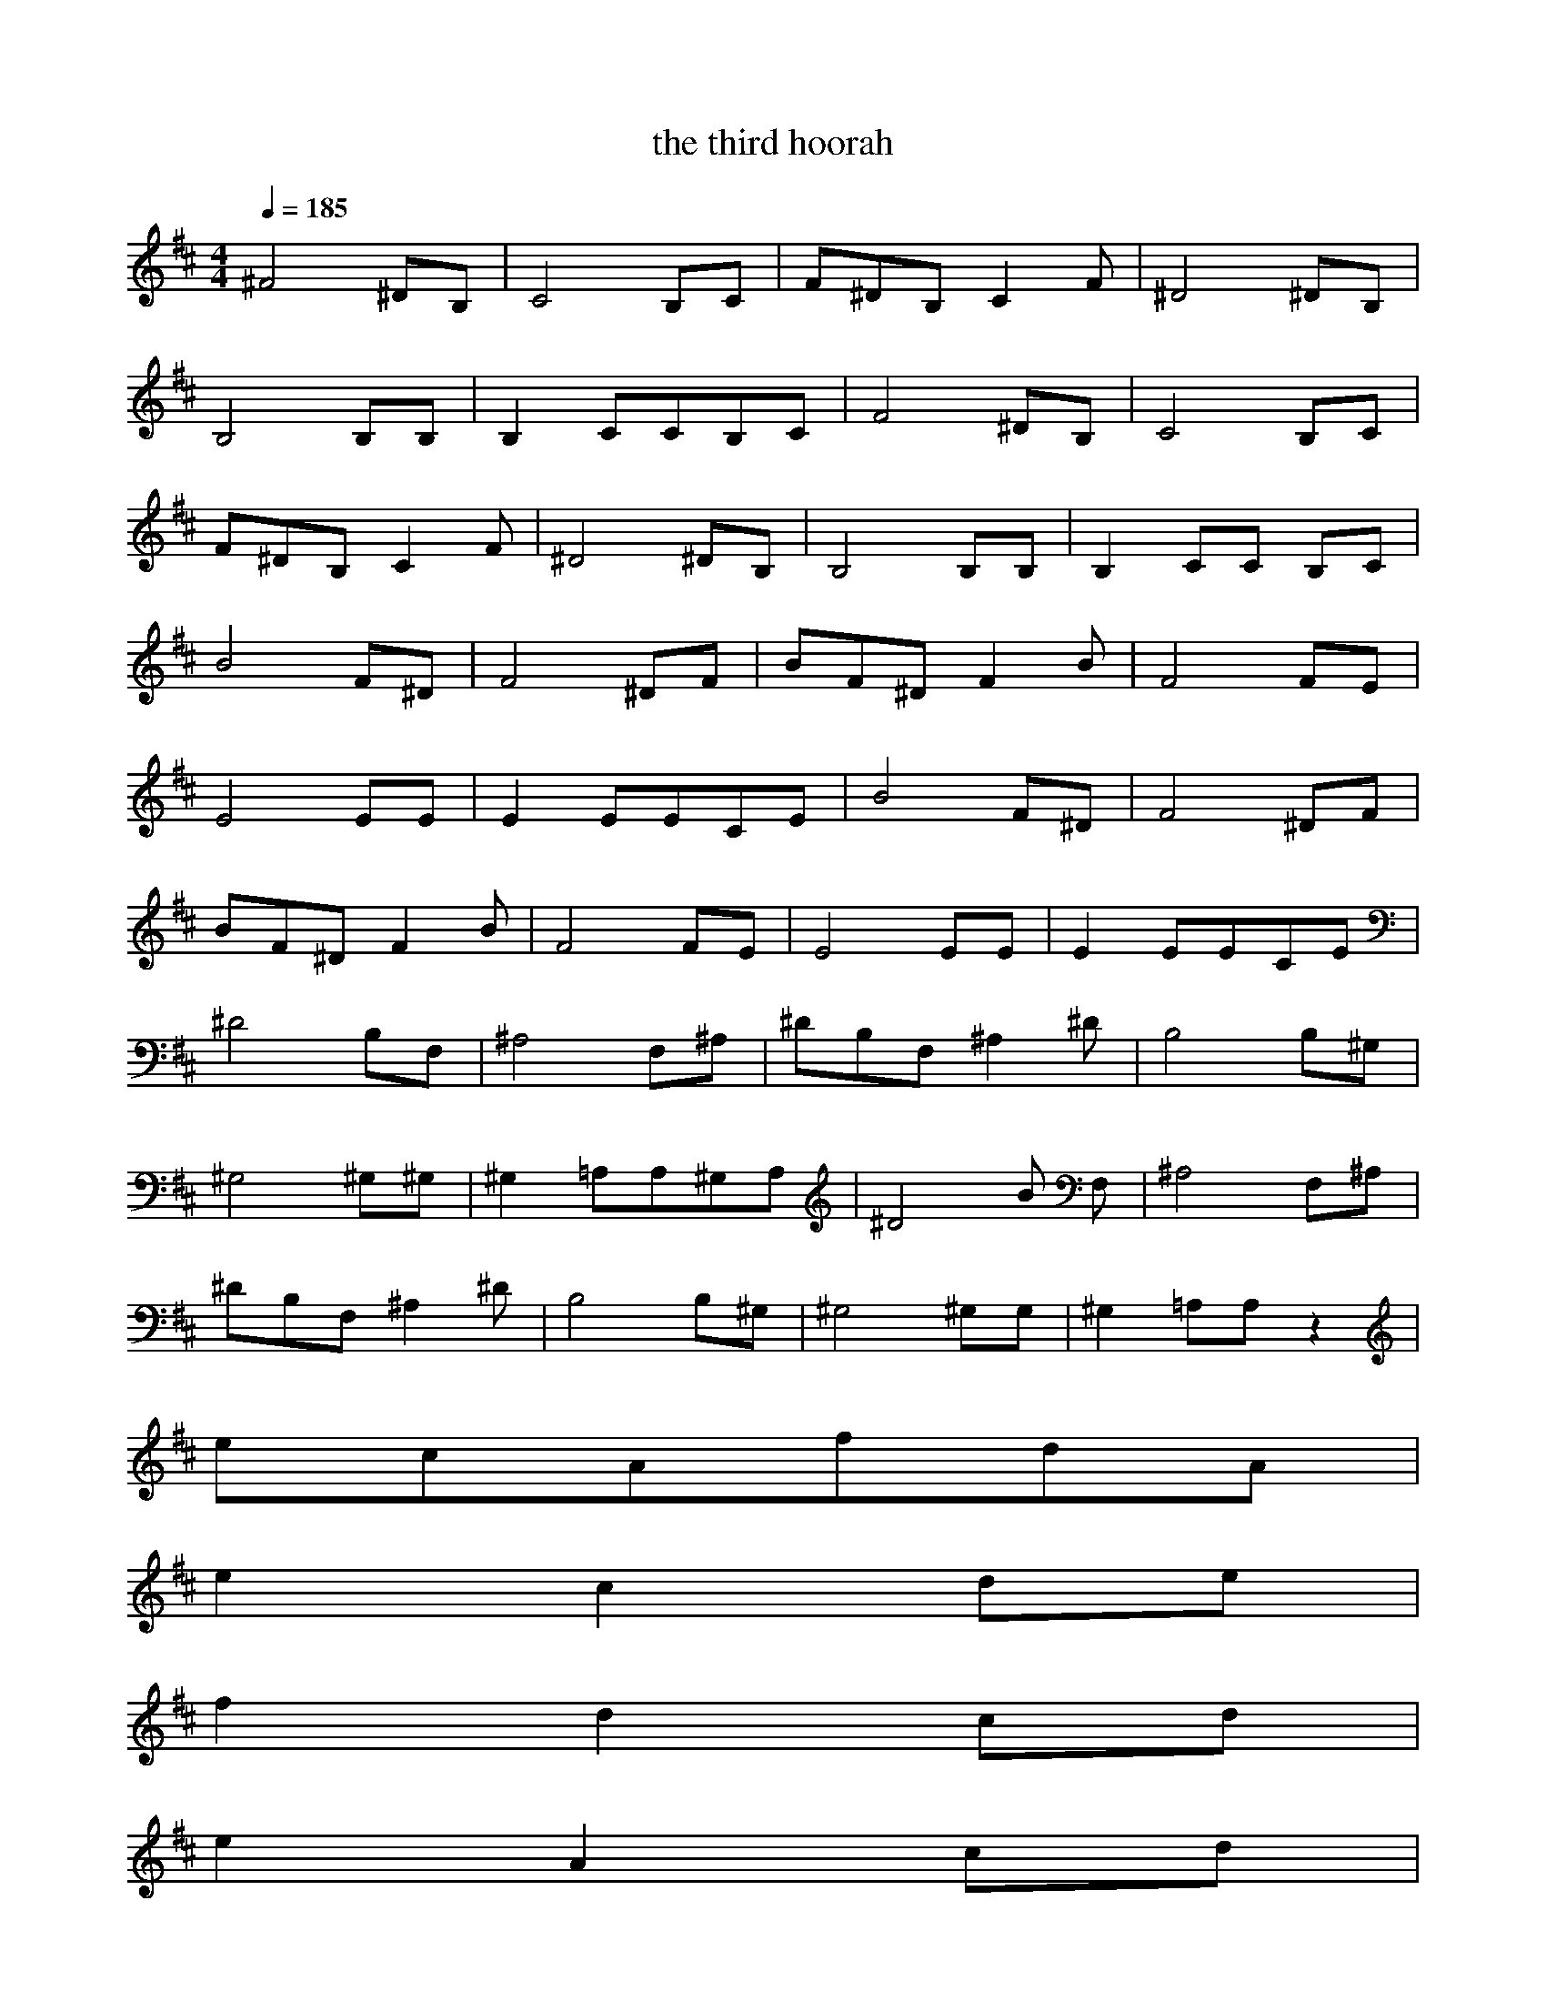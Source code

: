 X:1
T:the third hoorah
Z:durinsBane aka Findeladan
M:4/4
L:1/8
Q:1/4=185
K:D
^F4^DB,|C4B,C|F^DB,C2F|^D4^DB, |
B,4B,B,|B,2CCB,C|F4^DB,|C4B,C|
F^DB,C2F|^D4^DB,|B,4B,B,|B,2CC B,C|
B4F^D|F4^DF|BF^DF2B|F4FE|
E4EE|E2EECE|B4F^D|F4^DF|
BF^DF2B|F4FE|E4EE|E2EECE|
^D4B,F,|^A,4F,^A,|^DB,F,^A,2^D |B,4B,^G,|
^G,4^G,^G,|^G,2=A,A,^G,A,|^D4B ,F,|^A,4F,^A,|
^DB,F,^A,2^D|B,4B,^G,|^G,4^G,^ G,|^G,2=A,A,z2|
ecAfdA|
e2c2de|
f2d2cd|
e2A2cd|
ecAfdA|
e2c2de|
f2d2cd|
e2A2cd|
ecAfdA|
e2c2de|
f2d2cd|
e2A2cd|
ecAfdA|
e2c2de|
f2d2fg|
a2c2cd|
ecAfdA|
e2c2de|
f4ef|
g4fg|
afdg2f|
g/2a/2g/2f/2e/2d/2gfe|
defe/2f/2e/2d/2c/2d/2|
e2AAcd|
A3A3|
c2eA2c/2=d/2|
d2d3A|
A2c/2d3d/2|
d2d3A|
B3BAG|
A2B2G/2A3/2|
A3z3|
A3A3|
c2eA2c/2d/2|
d2d3A|
A2c/2d3d/2|
d2d3A|
B3BAG|
A2B2G/2A3/2|
A3zAA|
^G/2A3A/2^GA|
A/2B3B/2AB|
B/2c3c/2BA|
A/2B2B/2z2A|
B4A=G|
^G2E3F|
F2=F/2^F3F/2|
z4zA|
A4^GA|
B4AB|
c3/2c3/2cBc|
d/2^d2^d/2z2B|
B4A=G|
^G2^G^GFE|
E/2F3/2z4|
z6|
A6|
A4AB|
B=c4=c|
=c4B=c|
B2A2A=d|
B2A3d|
ez4z|
z6|
A6|
A4AB|
B=c4=c|
=c4B=c|
B2A2Ad|
B2A3d|
ez4z|
z6
zcdecA|
fdAe2c|
cdef2d|
dcde2A|
AcdecA|
fdAe2c|
cdef2d|
dcde2A|
AcdecA|
fdAe2c|
cdef2d|
dfga2c|
ccdecA|
fdAe2c|
cdef3|
fefg3|
gfgafd|
g2ffz2|
g/2a/2g/2f/2e/2d/2|
gfedef|
e/2f/2e/2d/2c/2d/2e2A|
A3A3|
^c2e A2c/2d/2-|
d2d3A|
A2c/2d3d/2|d2d3A|
B3BA=G|
A2B2G/2A3/2|z3|
A3A3|
c2eA2c/2d/2|
d2d3A|
A2c/2d3d/2|
d2d3A|
B3BAG|
A2B2G/2A3/2|
F,E,C,E,A,z|
zE,F,G,A,B,|
B,F,E,F,F,E,|
F,F,E,B,F,G,|
zDCEFG|
FGABGA|
BAG=cBA|
FGABGA|
BAG=cBA|
FGA BGA|
BG=c2BA|
FB^deB^d|
eBGf^dB|
AB=cBAG|
e2fgfe|
b2b/2z3z/2|
z3
FGA BGA|
BAG=cBA|
FGABGA|
BAG=cBA|
FGABGA|
BG=c2AG|
=FA=c=d^A=c|
d=c^A^d=d=c|=A=c^d=f=d^d|
=f^d=d^d=d=c|
A=c^d=f^c^d|
=fc^f2c^A|B^df^gef
^gfef^dc|
=c^d^g^g/2^g/2f=f|
^fe=de3|
e6|
e3
=A2A/2^c/2|e3A2A/2c/2|
e3B/2c/2AB/2B/2|B/2B/2BB/2c/2dde|
dc/2BA/2AAe|
eAAe2A|
Ae2d/2A/2dc/2d/2|A/2d/2fdA/2ec/2A|
dBAA2A/2c/2|
e3A2A/2c/2|
e3B/2c/2AB/2B/2|B/2B/2BB/2c/2dde|
dc/2BA/2AAe|
eAAe2A|
Ae2d/2A/2dc/2d/2|A/2d/2fdA/2ec/2A|
dcdecA|
fdAe2c|
cdef2d|dcde2A|
AcdecA|
fdAe2c|
cdef2d|dcde2A|
AcdecA|
fdAe2c|
cdef2d|dcde2A|
AcdecA|
fdAe2c|
cdef2d|df=ga2c|
ccdecA|
fdAe2c|
cdef3|fefg3|
gfgafd|
g2fg/2a/2g/2f/2e/2d/2|
gfedef|e/2f/2e/2d/2c/2d/2e2A|
AcdecA|
fdAe2c|
cdef3|fef g3|
gfgafd|
g2fg/2a/2g/2f/2e/2d/2|
gfedef|e/2f/2e/2d/2ce2A|
AcdecA|
fdAe2c|
cdef3|fefg3|gfgafd|
g2fg/2a/2g/2f/2e/2d/2|
gfedef|e/2f/2e/2d/2ce2A|
A3/2z3z/2E|
A3/2z3z/2^F|
B3/2z3/2c2c|cEc^d2B|
BABB2D|
BAG^G2E|
^GF^G ^dB^d|BFBF^DF|
B,z4E|
A3/2z2z/2Bz|
Bz2c2c|cEc^d2B|
B3/2z3/2B2=D|
BA=G^G2E|
^GF^GF3|F4-F3/2z/2|
z3=f=c=f|
=cA=cA=FA|
=F=C=Fe=ce|=cA=cAEA|
E=CE=d2d|d/2z2z/2d2d|
d/2z2z/2=F,/2^F,/2=G,/2^G,/2=A,/2^A,/2|B,/2=C/2^C/2D/2^D/2E/2=F/2^F/2=G/2^G/2A/2^A/2|
B/2=c/2^c/2d/2^d/2e/2=f=d=f|
d=Ad A=FA|=F=D=F e=ce|=cA=cAEA|
E=CEd2d|
d/2z2z/2d2d|
d/2z2z/2e3|e4-e/2z3/2|z
^cdecA|
^fdAe2c|
cdef3|fefg3|
gfgafd|
g2fg/2a/2g/2f/2e/2d/2|
gfedef|e/2f/2e/2d/2c/2d/2e2A|
AcdecA|
fdAe2c|
cdef3-|fefg3|gfgafd|
g2fg/2a/2g/2f/2e/2d/2|
gfedef|e/2f/2e/2d/2c/2d/2e2A|
AcdecA|
fdAe2c|
cdef3|fef g3|
gfgafd|
g2fg/2a/2g/2f/2e/2d/2|
gfedef|e/2f/2e/2d/2c/2d/2e2A|
AcdecA|
fdAe2c|
cdef3|fefg3|gfgafd|
g2fg/2a/2g/2f/2e/2d/2|
gfedef|e/2f/2e/2d/2c/2d/2e2A|
AcdecA|
fdAe2c|
cdef3|fefg3|
gfgafd|
g2fg/2a/2g/2f/2e/2d/2|
gfedef|e/2f/2e/2d/2c/2d/2e2A|
Acd
